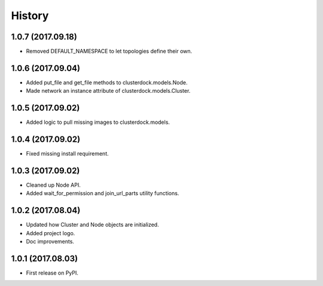 =======
History
=======

1.0.7 (2017.09.18)
------------------

* Removed DEFAULT_NAMESPACE to let topologies define their own.

1.0.6 (2017.09.04)
------------------

* Added put_file and get_file methods to clusterdock.models.Node.
* Made network an instance attribute of clusterdock.models.Cluster.

1.0.5 (2017.09.02)
------------------

* Added logic to pull missing images to clusterdock.models.

1.0.4 (2017.09.02)
------------------

* Fixed missing install requirement.

1.0.3 (2017.09.02)
------------------

* Cleaned up Node API.
* Added wait_for_permission and join_url_parts utility functions.

1.0.2 (2017.08.04)
------------------

* Updated how Cluster and Node objects are initialized.
* Added project logo.
* Doc improvements.

1.0.1 (2017.08.03)
------------------

* First release on PyPI.
